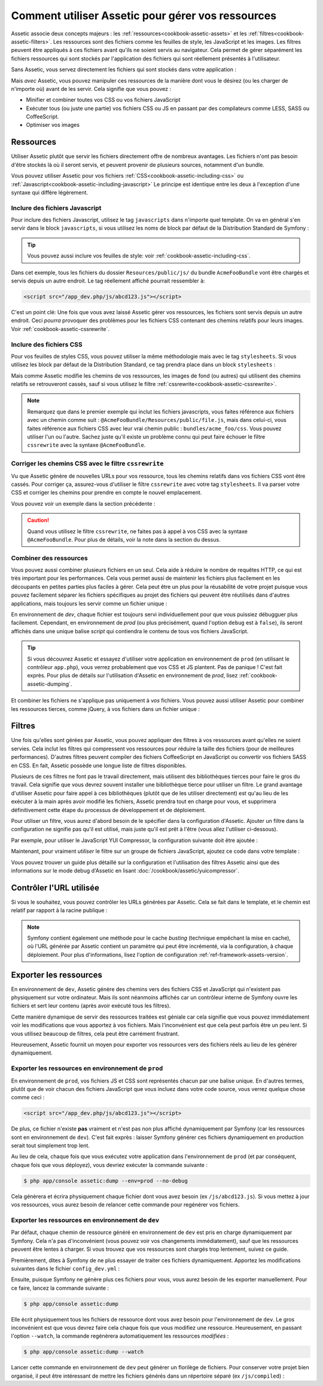 .. index::
   single: Assetic; Introduction

Comment utiliser Assetic pour gérer vos ressources
==================================================

Assetic associe deux concepts majeurs : les :ref:`ressources<cookbook-assetic-assets>` et les
:ref:`filtres<cookbook-assetic-filters>`. Les ressources
sont des fichiers comme les feuilles de style, les JavaScript et les images. Les
filtres peuvent être appliqués à ces fichiers avant qu'ils ne soient servis au
navigateur. Cela permet de gérer séparément les fichiers ressources qui sont stockés
par l'application des fichiers qui sont réellement présentés à l'utilisateur.

Sans Assetic, vous servez directement les fichiers qui sont stockés dans votre
application :

.. configuration-block::

    .. code-block:: html+jinja

        <script src="{{ asset('js/script.js') }}" type="text/javascript" />

    .. code-block:: php

        <script src="<?php echo $view['assets']->getUrl('js/script.js') ?>" type="text/javascript" />

Mais *avec* Assetic, vous pouvez manipuler ces ressources de la manière dont
vous le désirez (ou les charger de n'importe où) avant de les servir. Cela
signifie que vous pouvez :

* Minifier et combiner toutes vos CSS ou vos fichiers JavaScript

* Exécuter tous (ou juste une partie) vos fichiers CSS ou JS en passant par des
  compilateurs comme LESS, SASS ou CoffeeScript.

* Optimiser vos images

.. _cookbook-assetic-assets:

Ressources
----------

Utiliser Assetic plutôt que servir les fichiers directement offre de nombreux avantages.
Les fichiers n'ont pas besoin d'être stockés là où il seront servis, et peuvent
provenir de plusieurs sources, notamment d'un bundle.

Vous pouvez utiliser Assetic pour vos fichiers :ref:`CSS<cookbook-assetic-including-css>` ou :ref:`Javascript<cookbook-assetic-including-javascript>`
Le principe est identique entre les deux à l'exception d'une syntaxe qui différe légèrement.

.. _cookbook-assetic-including-javascript:

Inclure des fichiers Javascript
~~~~~~~~~~~~~~~~~~~~~~~~~~~~~~~

Pour inclure des fichiers Javascript, utilisez le tag ``javascripts`` dans n'importe quel template.
On va en général s'en servir dans le block ``javascripts``, si vous utilisez
les noms de block par défaut de la Distribution Standard de Symfony :

.. configuration-block::

    .. code-block:: html+jinja

        {% javascripts '@AcmeFooBundle/Resources/public/js/*' %}
            <script type="text/javascript" src="{{ asset_url }}"></script>
        {% endjavascripts %}

    .. code-block:: html+php

        <?php foreach ($view['assetic']->javascripts(
            array('@AcmeFooBundle/Resources/public/js/*')
        ) as $url): ?>
            <script type="text/javascript" src="<?php echo $view->escape($url) ?>"></script>
        <?php endforeach; ?>

.. tip::

    Vous pouvez aussi inclure vos feuilles de style: voir :ref:`cookbook-assetic-including-css`.

Dans cet exemple, tous les fichiers du dossier ``Resources/public/js/`` du
bundle ``AcmeFooBundle`` vont être chargés et servis depuis un autre endroit.
Le tag réellement affiché pourrait ressembler à:

.. code-block:: html

    <script src="/app_dev.php/js/abcd123.js"></script>

C'est un point clé: Une fois que vous avez laissé Assetic gérer vos ressources,
les fichiers sont servis depuis un autre endroit. Ceci *pourra* provoquer des
problèmes pour les fichiers CSS contenant des chemins relatifs pour leurs
images. Voir :ref:`cookbook-assetic-cssrewrite`.

.. _cookbook-assetic-including-css:

Inclure des fichiers CSS
~~~~~~~~~~~~~~~~~~~~~~~~

Pour vos feuilles de styles CSS, vous pouvez utiliser la même méthodologie mais avec le tag ``stylesheets``.
Si vous utilisez les block par défaut de la Distribution Standard, ce tag prendra place dans un block ``stylesheets`` :

.. configuration-block::

    .. code-block:: html+jinja

        {% stylesheets 'bundles/acme_foo/css/*' filter='cssrewrite' %}
            <link rel="stylesheet" href="{{ asset_url }}" />
        {% endstylesheets %}

    .. code-block:: html+php

        <?php foreach ($view['assetic']->stylesheets(
            array('bundles/acme_foo/css/*'),
            array('cssrewrite')
        ) as $url): ?>
            <link rel="stylesheet" href="<?php echo $view->escape($url) ?>" />
        <?php endforeach; ?>

Mais comme Assetic modifie les chemins de vos ressources, les images de fond (ou autres)
qui utilisent des chemins relatifs se retrouveront cassés, sauf si vous utilisez
le filtre :ref:`cssrewrite<cookbook-assetic-cssrewrite>`.

.. note::

    Remarquez que dans le premier exemple qui inclut les fichiers javascripts, vous faites
    référence aux fichiers avec un chemin comme suit : ``@AcmeFooBundle/Resources/public/file.js``,
    mais dans celui-ci, vous faites référence aux fichiers CSS avec leur vrai chemin public : ``bundles/acme_foo/css``.
    Vous pouvez utiliser l'un ou l'autre. Sachez juste qu'il existe un problème connu qui peut faire
    échouer le filtre ``cssrewrite`` avec la syntaxe ``@AcmeFooBundle``.

.. _cookbook-assetic-cssrewrite:

Corriger les chemins CSS avec le filtre ``cssrewrite``
~~~~~~~~~~~~~~~~~~~~~~~~~~~~~~~~~~~~~~~~~~~~~~~~~~~~~~

Vu que Assetic génère de nouvelles URLs pour vos ressource, tous les chemins relatifs
dans vos fichiers CSS vont être cassés. Pour corriger ça, assurez-vous d'utiliser le
filtre ``cssrewrite`` avec votre tag ``stylesheets``. Il va parser votre CSS et corriger
les chemins pour prendre en compte le nouvel emplacement.

Vous pouvez voir un exemple dans la section précédente :

.. caution::

    Quand vous utilisez le filtre ``cssrewrite``, ne faites pas à appel à vos CSS avec
    la syntaxe ``@AcmeFooBundle``. Pour plus de détails, voir la note dans la section
    du dessus.

Combiner des ressources
~~~~~~~~~~~~~~~~~~~~~~~

Vous pouvez aussi combiner plusieurs fichiers en un seul. Cela aide à réduire le
nombre de requêtes HTTP, ce qui est très important pour les performances. Cela
vous permet aussi de maintenir les fichiers plus facilement en les découpants
en petites parties plus faciles à gérer. Cela peut être un plus pour la réusabilité
de votre projet puisque vous pouvez facilement séparer les fichiers spécifiques
au projet des fichiers qui peuvent être réutilisés dans d'autres applications,
mais toujours les servir comme un fichier unique :

.. configuration-block::

    .. code-block:: html+jinja

        {% javascripts
            '@AcmeFooBundle/Resources/public/js/*'
            '@AcmeBarBundle/Resources/public/js/form.js'
            '@AcmeBarBundle/Resources/public/js/calendar.js' %}
            <script src="{{ asset_url }}"></script>
        {% endjavascripts %}

    .. code-block:: html+php

        <?php foreach ($view['assetic']->javascripts(
            array(
                '@AcmeFooBundle/Resources/public/js/*',
                '@AcmeBarBundle/Resources/public/js/form.js',
                '@AcmeBarBundle/Resources/public/js/calendar.js',
            )
        ) as $url): ?>
            <script src="<?php echo $view->escape($url) ?>"></script>
        <?php endforeach; ?>

En environnement de `dev`, chaque fichier est toujours servi individuellement
pour que vous puissiez débugguer plus facilement. Cependant, en environnement de
`prod` (ou plus précisément, quand l'option ``debug`` est à ``false``), ils seront
affichés dans une unique balise `script` qui contiendra le contenu de tous vos
fichiers JavaScript.

.. tip::

    Si vous découvrez Assetic et essayez d'utiliser votre application en
    environnement de ``prod`` (en utilisant le contrôleur ``app.php``), vous
    verrez probablement que vos CSS et JS plantent. Pas de panique ! C'est
    fait exprès. Pour plus de détails sur l'utilisation d'Assetic en
    environnement de `prod`, lisez :ref:`cookbook-assetic-dumping`.

Et combiner les fichiers ne s'applique pas uniquement à *vos* fichiers. Vous
pouvez aussi utiliser Assetic pour combiner les ressources tierces, comme jQuery,
à vos fichiers dans un fichier unique :

.. configuration-block::

    .. code-block:: html+jinja

        {% javascripts
            '@AcmeFooBundle/Resources/public/js/thirdparty/jquery.js'
            '@AcmeFooBundle/Resources/public/js/*' %}
            <script src="{{ asset_url }}"></script>
        {% endjavascripts %}

    .. code-block:: html+php

        <?php foreach ($view['assetic']->javascripts(
            array(
                '@AcmeFooBundle/Resources/public/js/thirdparty/jquery.js',
                '@AcmeFooBundle/Resources/public/js/*',
            )
        ) as $url): ?>
            <script src="<?php echo $view->escape($url) ?>"></script>
        <?php endforeach; ?>

.. _cookbook-assetic-filters:

Filtres
-------

Une fois qu'elles sont gérées par Assetic, vous pouvez appliquer des filtres
à vos ressources avant qu'elles ne soient servies. Cela inclut les filtres qui
compressent vos ressources pour réduire la taille des fichiers (pour de
meilleures performances). D'autres filtres peuvent compiler des fichiers
CoffeeScript en JavaScript ou convertir vos fichiers SASS en CSS.
En fait, Assetic possède une longue liste de filtres disponibles.

Plusieurs de ces filtres ne font pas le travail directement, mais utilisent
des bibliothèques tierces pour faire le gros du travail. Cela signifie que vous
devrez souvent installer une bibliothèque tierce pour utiliser un filtre. Le grand
avantage d'utiliser Assetic pour faire appel à ces bibliothèques (plutôt que de les
utiliser directement) est qu'au lieu de les exécuter à la main après avoir modifié
les fichiers, Assetic prendra tout en charge pour vous, et supprimera définitivement
cette étape du processus de développement et de déploiement.

Pour utiliser un filtre, vous aurez d'abord besoin de le spécifier dans la
configuration d'Assetic. Ajouter un filtre dans la configuration ne signifie
pas qu'il est utilisé, mais juste qu'il est prêt à l'être (vous allez l'utiliser
ci-dessous).

Par exemple, pour utiliser le JavaScript YUI Compressor, la configuration
suivante doit être ajoutée :

.. configuration-block::

    .. code-block:: yaml

        # app/config/config.yml
        assetic:
            filters:
                yui_js:
                    jar: "%kernel.root_dir%/Resources/java/yuicompressor.jar"

    .. code-block:: xml

        <!-- app/config/config.xml -->
        <assetic:config>
            <assetic:filter
                name="yui_js"
                jar="%kernel.root_dir%/Resources/java/yuicompressor.jar" />
        </assetic:config>

    .. code-block:: php

        // app/config/config.php
        $container->loadFromExtension('assetic', array(
            'filters' => array(
                'yui_js' => array(
                    'jar' => '%kernel.root_dir%/Resources/java/yuicompressor.jar',
                ),
            ),
        ));

Maintenant, pour vraiment *utiliser* le filtre sur un groupe de fichiers JavaScript, ajoutez
ce code dans votre template :

.. configuration-block::

    .. code-block:: html+jinja

        {% javascripts '@AcmeFooBundle/Resources/public/js/*' filter='yui_js' %}
            <script src="{{ asset_url }}"></script>
        {% endjavascripts %}

    .. code-block:: html+php

        <?php foreach ($view['assetic']->javascripts(
            array('@AcmeFooBundle/Resources/public/js/*'),
            array('yui_js')
        ) as $url): ?>
            <script src="<?php echo $view->escape($url) ?>"></script>
        <?php endforeach; ?>

Vous pouvez trouver un guide plus détaillé sur la configuration et l'utilisation
des filtres Assetic ainsi que des informations sur le mode debug d'Assetic
en lisant :doc:`/cookbook/assetic/yuicompressor`.

Contrôler l'URL utilisée
------------------------

Si vous le souhaitez, vous pouvez contrôler les URLs générées par Assetic.
Cela se fait dans le template, et le chemin est relatif par rapport
à la racine publique :

.. configuration-block::

    .. code-block:: html+jinja

        {% javascripts '@AcmeFooBundle/Resources/public/js/*' output='js/compiled/main.js' %}
            <script src="{{ asset_url }}"></script>
        {% endjavascripts %}

    .. code-block:: html+php

        <?php foreach ($view['assetic']->javascripts(
            array('@AcmeFooBundle/Resources/public/js/*'),
            array(),
            array('output' => 'js/compiled/main.js')
        ) as $url): ?>
            <script src="<?php echo $view->escape($url) ?>"></script>
        <?php endforeach; ?>

.. note::

    Symfony contient également une méthode pour le cache *busting* (technique
    empêchant la mise en cache), où l'URL générée par Assetic contient un
    paramètre qui peut être incrémenté, via la configuration, à chaque
    déploiement. Pour plus d'informations, lisez l'option de configuration
    :ref:`ref-framework-assets-version`.

.. _cookbook-assetic-dumping:

Exporter les ressources
-----------------------

En environnement de ``dev``, Assetic génère des chemins vers des fichiers CSS et
JavaScript qui n'existent pas physiquement sur votre ordinateur. Mais ils sont
néanmoins affichés car un contrôleur interne de Symfony ouvre les fichiers et
sert leur contenu (après avoir exécuté tous les filtres).

Cette manière dynamique de servir des ressources traitées est géniale car
cela signifie que vous pouvez immédiatement voir les modifications que vous
apportez à vos fichiers. Mais l'inconvénient est que cela peut parfois être
un peu lent. Si vous utilisez beaucoup de filtres, cela peut être
carrément frustrant.

Heureusement, Assetic fournit un moyen pour exporter vos ressources vers
des fichiers réels au lieu de les générer dynamiquement.


Exporter les ressources en environnement de ``prod``
~~~~~~~~~~~~~~~~~~~~~~~~~~~~~~~~~~~~~~~~~~~~~~~~~~~~

En environnement de ``prod``, vos fichiers JS et CSS sont représentés chacun
par une balise unique. En d'autres termes, plutôt que de voir chacun des fichiers
JavaScript que vous incluez dans votre code source, vous verrez quelque
chose comme ceci :

.. code-block:: html

    <script src="/app_dev.php/js/abcd123.js"></script>

De plus, ce fichier n'existe **pas** vraiment et n'est pas non plus affiché
dynamiquement par Symfony (car les ressources sont en environnement de ``dev``).
C'est fait exprès : laisser Symfony générer ces fichiers dynamiquement en production
serait tout simplement trop lent.

Au lieu de cela, chaque fois que vous exécutez votre application dans l'environnement
de ``prod`` (et par conséquent, chaque fois que vous déployez), vous devriez exécuter
la commande suivante :

.. code-block:: bash

    $ php app/console assetic:dump --env=prod --no-debug

Cela génèrera et écrira physiquement chaque fichier dont vous avez besoin
(ex ``/js/abcd123.js``). Si vous mettez à jour vos ressources, vous aurez besoin
de relancer cette commande pour regénérer vos fichiers.

Exporter les ressources en environnement de ``dev``
~~~~~~~~~~~~~~~~~~~~~~~~~~~~~~~~~~~~~~~~~~~~~~~~~~~

Par défaut, chaque chemin de ressource généré en environnement de ``dev``
est pris en charge dynamiquement par Symfony. Cela n'a pas d'inconvénient
(vous pouvez voir vos changements immédiatement), sauf que les ressources
peuvent être lentes à charger. Si vous trouvez que vos ressources sont
chargés trop lentement, suivez ce guide.

Premièrement, dites à Symfony de ne plus essayer de traiter ces fichiers
dynamiquement. Apportez les modifications suivantes dans le fichier ``config_dev.yml`` :

.. configuration-block::

    .. code-block:: yaml

        # app/config/config_dev.yml
        assetic:
            use_controller: false

    .. code-block:: xml

        <!-- app/config/config_dev.xml -->
        <assetic:config use-controller="false" />

    .. code-block:: php

        // app/config/config_dev.php
        $container->loadFromExtension('assetic', array(
            'use_controller' => false,
        ));

Ensuite, puisque Symfony ne génère plus ces fichiers pour vous, vous
aurez besoin de les exporter manuellement. Pour ce faire, lancez la commande
suivante :

.. code-block:: bash

    $ php app/console assetic:dump

Elle écrit physiquement tous les fichiers de ressource dont vous avez
besoin pour l'environnement de ``dev``. Le gros inconvénient est que vous
devrez faire cela chaque fois que vous modifiez une ressource. Heureusement,
en passant l'option ``--watch``, la commande regénèrera automatiquement les
ressources *modifiées* :

.. code-block:: bash

    $ php app/console assetic:dump --watch

Lancer cette commande en environnement de ``dev`` peut générer un florilège
de fichiers. Pour conserver votre projet bien organisé, il peut être intéressant
de mettre les fichiers générés dans un répertoire séparé (ex ``/js/compiled``) :

.. configuration-block::

    .. code-block:: html+jinja

        {% javascripts '@AcmeFooBundle/Resources/public/js/*' output='js/compiled/main.js' %}
            <script src="{{ asset_url }}"></script>
        {% endjavascripts %}

    .. code-block:: html+php

        <?php foreach ($view['assetic']->javascripts(
            array('@AcmeFooBundle/Resources/public/js/*'),
            array(),
            array('output' => 'js/compiled/main.js')
        ) as $url): ?>
            <script src="<?php echo $view->escape($url) ?>"></script>
        <?php endforeach; ?>
